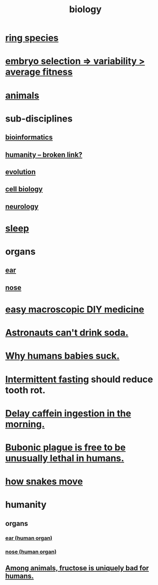 :PROPERTIES:
:ID:       974d25f4-56a0-4dd9-a066-7790dd40d0f7
:END:
#+title: biology
* [[https://github.com/JeffreyBenjaminBrown/public_notes_with_github-navigable_links/blob/master/ring_species.org][ring species]]
* [[https://github.com/JeffreyBenjaminBrown/public_notes_with_github-navigable_links/blob/master/the_ability_to_select_embryos_will_incentivize_increasing_variability_in_the_fitness_of_each_rather_than_maximizing_average_fitness.org][embryo selection => variability > average fitness]]
* [[https://github.com/JeffreyBenjaminBrown/public_notes_with_github-navigable_links/blob/master/animals.org][animals]]
* sub-disciplines
** [[https://github.com/JeffreyBenjaminBrown/public_notes_with_github-navigable_links/blob/master/genetics.org][bioinformatics]]
** [[:id:7669abd1-2539-4768-ae39-1825ced6bc86][humanity -- broken link?]]
** [[https://github.com/JeffreyBenjaminBrown/public_notes_with_github-navigable_links/blob/master/evolution.org][evolution]]
** [[https://github.com/JeffreyBenjaminBrown/public_notes_with_github-navigable_links/blob/master/cell_biology.org][cell biology]]
** [[https://github.com/JeffreyBenjaminBrown/public_notes_with_github-navigable_links/blob/master/neurology.org][neurology]]
* [[https://github.com/JeffreyBenjaminBrown/public_notes_with_github-navigable_links/blob/master/sleep_biology_personal_health.org][sleep]]
* organs
** [[https://github.com/JeffreyBenjaminBrown/public_notes_with_github-navigable_links/blob/master/ear_human_organ.org][ear]]
** [[https://github.com/JeffreyBenjaminBrown/public_notes_with_github-navigable_links/blob/master/nose_human_organ.org][nose]]
* [[https://github.com/JeffreyBenjaminBrown/public_notes_with_github-navigable_links/blob/master/easy_macroscopic_diy_medicine.org][easy macroscopic DIY medicine]]
* [[https://github.com/JeffreyBenjaminBrown/public_notes_with_github-navigable_links/blob/master/astronauts_can_t_drink_soda.org][Astronauts can't drink soda.]]
* [[https://github.com/JeffreyBenjaminBrown/public_notes_with_github-navigable_links/blob/master/why_humans_babies_suck.org][Why humans babies suck.]]
* [[https://github.com/JeffreyBenjaminBrown/public_notes_with_github-navigable_links/blob/master/intermittent_fasting.org][Intermittent fasting]] should reduce tooth rot.
* [[https://github.com/JeffreyBenjaminBrown/public_notes_with_github-navigable_links/blob/master/delay_caffeine_ingestion_in_the_morning.org][Delay caffein ingestion in the morning.]]
* [[https://github.com/JeffreyBenjaminBrown/public_notes_with_github-navigable_links/blob/master/bubonic_plague_has_the_freedom_to_be_unusually_lethal.org][Bubonic plague is free to be unusually lethal in humans.]]
* [[https://github.com/JeffreyBenjaminBrown/public_notes_with_github-navigable_links/blob/master/how_snakes_move.org][how snakes move]]
* humanity
** organs
*** [[https://github.com/JeffreyBenjaminBrown/public_notes_with_github-navigable_links/blob/master/ear_human_organ.org][ear (human organ)]]
*** [[https://github.com/JeffreyBenjaminBrown/public_notes_with_github-navigable_links/blob/master/nose_human_organ.org][nose (human organ)]]
** [[https://github.com/JeffreyBenjaminBrown/public_notes_with_github-navigable_links/blob/master/among_animals_fructose_is_uniquely_bad_for_humans.org][Among animals, fructose is uniquely bad for humans.]]
